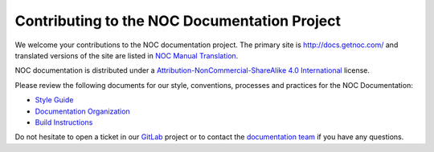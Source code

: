 =============================================
Contributing to the NOC Documentation Project
=============================================

We welcome your contributions to the NOC documentation project.
The primary site is http://docs.getnoc.com/ and translated versions
of the site are listed in `NOC Manual Translation
<http://docs.getnoc.com/en/meta/translation/>`_.

NOC documentation is distributed under a
`Attribution-NonCommercial-ShareAlike 4.0 International`_ license.

.. _`Attribution-NonCommercial-ShareAlike 4.0 International`: http://creativecommons.org/licenses/by-nc-sa/4.0/

Please review the following documents for our style, conventions,
processes and practices for the NOC Documentation:

- `Style Guide <http://docs.getnoc.com/en/meta/style-guide/>`_
- `Documentation Organization <http://docs.getnoc.com/en/meta/organization/>`_
- `Build Instructions <http://docs.getnoc.com/en/meta/build/>`_

Do not hesitate to open a ticket in our `GitLab`_ project
or to contact the `documentation team`_ if you have any questions.

.. _`GitLab`: https://code.getnoc.com/noc/docs
.. _`documentation team`: docs@nocproject.org
